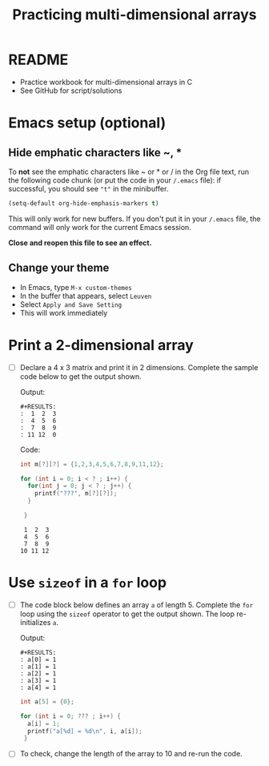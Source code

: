 #+TITLE:Practicing multi-dimensional arrays
#+STARTUP: overview hideblocks
#+PROPERTY: header-args:C :main yes :includes <stdio.h> :exports both :results output :comments both
* README

  * Practice workbook for multi-dimensional arrays in C
  * See GitHub for script/solutions

* Emacs setup (optional)
** Hide emphatic characters like ~, *

   To *not* see the emphatic characters like ~ or * or / in the Org file
   text, run the following code chunk (or put the code in your ~/.emacs~
   file): if successful, you should see ~"t"~ in the minibuffer.

   #+begin_src emacs-lisp :results silent
     (setq-default org-hide-emphasis-markers t)
   #+end_src

   This will only work for new buffers. If you don't put it in your
   ~/.emacs~ file, the command will only work for the current Emacs
   session.

   *Close and reopen this file to see an effect.*

** Change your theme

   * In Emacs, type ~M-x custom-themes~
   * In the buffer that appears, select ~Leuven~
   * Select ~Apply and Save Setting~
   * This will work immediately

* Print a 2-dimensional array

  * [ ] Declare a 4 x 3 matrix and print it in 2 dimensions. Complete
    the sample code below to get the output shown.

    Output:
    #+begin_example
    #+RESULTS:
    :  1  2  3
    :  4  5  6
    :  7  8  9
    : 11 12  0
    #+end_example

    Code:
    #+begin_src C
      int m[?][?] = {1,2,3,4,5,6,7,8,9,11,12};

      for (int i = 0; i < ? ; i++) {
        for(int j = 0; j < ? ; j++) {
          printf("???", m[?][?]);
        }

       }
    #+end_src

    #+RESULTS:
    :  1  2  3
    :  4  5  6
    :  7  8  9
    : 10 11 12

* Use ~sizeof~ in a ~for~ loop

  * [ ] The code block below defines an array ~a~ of length 5. Complete
    the ~for~ loop using the ~sizeof~ operator to get the output
    shown. The loop re-initializes ~a~.

    Output:
    #+begin_example
    #+RESULTS:
    : a[0] = 1
    : a[1] = 1
    : a[2] = 1
    : a[3] = 1
    : a[4] = 1
    #+end_example

    #+begin_src C
      int a[5] = {0};

      for (int i = 0; ??? ; i++) {
        a[i] = 1;
        printf("a[%d] = %d\n", i, a[i]);
       }
    #+end_src

  * [ ] To check, change the length of the array to 10 and re-run the
    code.
